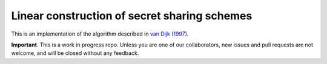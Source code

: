 Linear construction of secret sharing schemes
=============================================

This is an implementation of the algorithm described in
`van Dijk (1997) <https://link.springer.com/article/10.1023/A:1008259214236>`_.

**Important**. This is a work in progress repo. Unless you are one of our collaborators,
new issues and pull requests are not welcome, and will be closed without any feedback.